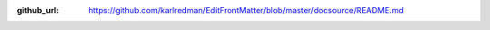 :github_url: https://github.com/karlredman/EditFrontMatter/blob/master/docsource/README.md

.. mdinclude:: ../../README.md

